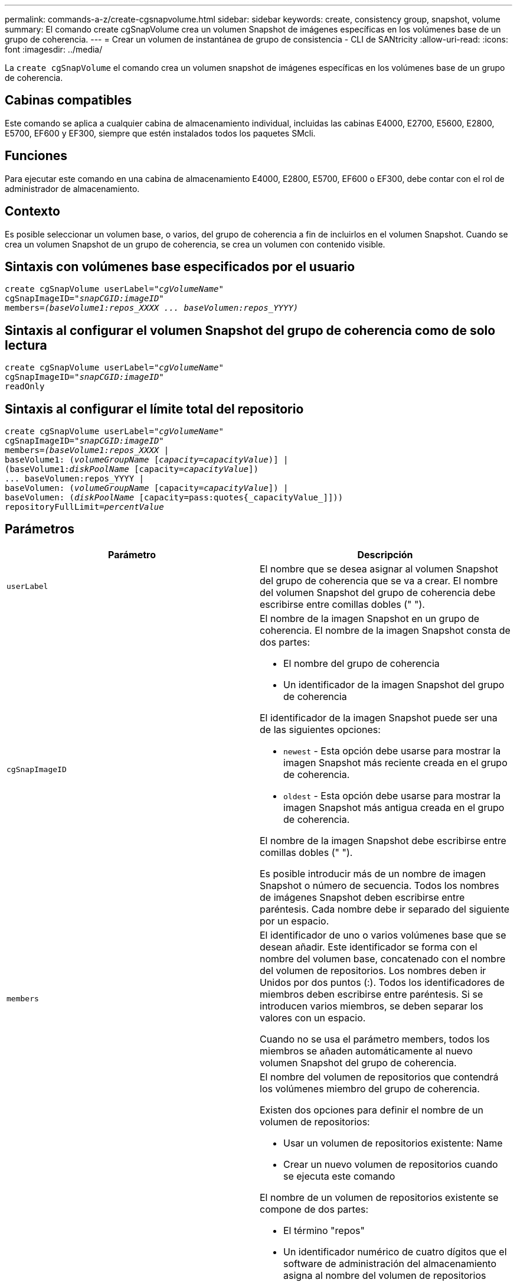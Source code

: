 ---
permalink: commands-a-z/create-cgsnapvolume.html 
sidebar: sidebar 
keywords: create, consistency group, snapshot, volume 
summary: El comando create cgSnapVolume crea un volumen Snapshot de imágenes específicas en los volúmenes base de un grupo de coherencia. 
---
= Crear un volumen de instantánea de grupo de consistencia - CLI de SANtricity
:allow-uri-read: 
:icons: font
:imagesdir: ../media/


[role="lead"]
La `create cgSnapVolume` el comando crea un volumen snapshot de imágenes específicas en los volúmenes base de un grupo de coherencia.



== Cabinas compatibles

Este comando se aplica a cualquier cabina de almacenamiento individual, incluidas las cabinas E4000, E2700, E5600, E2800, E5700, EF600 y EF300, siempre que estén instalados todos los paquetes SMcli.



== Funciones

Para ejecutar este comando en una cabina de almacenamiento E4000, E2800, E5700, EF600 o EF300, debe contar con el rol de administrador de almacenamiento.



== Contexto

Es posible seleccionar un volumen base, o varios, del grupo de coherencia a fin de incluirlos en el volumen Snapshot. Cuando se crea un volumen Snapshot de un grupo de coherencia, se crea un volumen con contenido visible.



== Sintaxis con volúmenes base especificados por el usuario

[source, cli, subs="+macros"]
----
create cgSnapVolume userLabel=pass:quotes[_"cgVolumeName"_]
cgSnapImageID=pass:quotes[_"snapCGID:imageID"_]
members=pass:quotes[_(baseVolume1:repos_XXXX ... baseVolumen:repos_YYYY)_]
----


== Sintaxis al configurar el volumen Snapshot del grupo de coherencia como de solo lectura

[source, cli, subs="+macros"]
----
create cgSnapVolume userLabel=pass:quotes[_"cgVolumeName"_]
cgSnapImageID=pass:quotes[_"snapCGID:imageID"_]
readOnly
----


== Sintaxis al configurar el límite total del repositorio

[source, cli, subs="+macros"]
----
create cgSnapVolume userLabel=pass:quotes[_"cgVolumeName"_]
cgSnapImageID=pass:quotes[_"snapCGID:imageID"_]
members=pass:quotes[_(baseVolume1:repos_XXXX_] |
baseVolume1: (pass:quotes[_volumeGroupName_] pass:quotes[[_capacity=capacityValue_])] |
(baseVolume1:pass:quotes[_diskPoolName_] [capacity=pass:quotes[_capacityValue_]])
... baseVolumen:repos_YYYY |
baseVolumen: (pass:quotes[_volumeGroupName_] [capacity=pass:quotes[_capacityValue_]]) |
baseVolumen: (pass:quotes[_diskPoolName_] [capacity=pass:quotes{_capacityValue_]]))
repositoryFullLimit=pass:quotes[_percentValue_]
----


== Parámetros

|===
| Parámetro | Descripción 


 a| 
`userLabel`
 a| 
El nombre que se desea asignar al volumen Snapshot del grupo de coherencia que se va a crear. El nombre del volumen Snapshot del grupo de coherencia debe escribirse entre comillas dobles (" ").



 a| 
`cgSnapImageID`
 a| 
El nombre de la imagen Snapshot en un grupo de coherencia. El nombre de la imagen Snapshot consta de dos partes:

* El nombre del grupo de coherencia
* Un identificador de la imagen Snapshot del grupo de coherencia


El identificador de la imagen Snapshot puede ser una de las siguientes opciones:

* `newest` - Esta opción debe usarse para mostrar la imagen Snapshot más reciente creada en el grupo de coherencia.
* `oldest` - Esta opción debe usarse para mostrar la imagen Snapshot más antigua creada en el grupo de coherencia.


El nombre de la imagen Snapshot debe escribirse entre comillas dobles (" ").

Es posible introducir más de un nombre de imagen Snapshot o número de secuencia. Todos los nombres de imágenes Snapshot deben escribirse entre paréntesis. Cada nombre debe ir separado del siguiente por un espacio.



 a| 
`members`
 a| 
El identificador de uno o varios volúmenes base que se desean añadir. Este identificador se forma con el nombre del volumen base, concatenado con el nombre del volumen de repositorios. Los nombres deben ir Unidos por dos puntos (:). Todos los identificadores de miembros deben escribirse entre paréntesis. Si se introducen varios miembros, se deben separar los valores con un espacio.

Cuando no se usa el parámetro members, todos los miembros se añaden automáticamente al nuevo volumen Snapshot del grupo de coherencia.



 a| 
`repositoryVolume`
 a| 
El nombre del volumen de repositorios que contendrá los volúmenes miembro del grupo de coherencia.

Existen dos opciones para definir el nombre de un volumen de repositorios:

* Usar un volumen de repositorios existente: Name
* Crear un nuevo volumen de repositorios cuando se ejecuta este comando


El nombre de un volumen de repositorios existente se compone de dos partes:

* El término "repos"
* Un identificador numérico de cuatro dígitos que el software de administración del almacenamiento asigna al nombre del volumen de repositorios


El nombre del volumen de repositorios existente debe escribirse entre comillas dobles (" ").

Para crear un nuevo volumen de repositorios cuando se ejecuta este comando, es necesario introducir el nombre de un grupo de volúmenes o un pool de discos donde se ubicará el volumen de repositorios. Opcionalmente, también se puede definir la capacidad del volumen de repositorios. Para definir la capacidad, es posible usar los siguientes valores:

* Un valor entero que representa un porcentaje de la capacidad del volumen base
* Un valor de fracción decimal que representa un porcentaje de la capacidad del volumen base
* Un tamaño específico para el volumen de repositorios El tamaño se define en unidades de `bytes`, `KB`, `MB`, `GB`, o. `TB`.


Si no se usa la opción de capacidad, el software de administración del almacenamiento establece la capacidad en 20 % de la capacidad del volumen base.

Cuando se ejecuta este comando, el software de administración del almacenamiento crea el volumen de repositorios para el volumen Snapshot.



 a| 
`repositoryFullLimit`
 a| 
El porcentaje de la capacidad del repositorio que indica que el volumen de repositorios Snapshot del grupo de coherencia está casi completo. Deben usarse valores enteros. Por ejemplo, el valor 70 significa 70 %.



 a| 
`readOnly`
 a| 
La opción para establecer si se admite la escritura en el volumen Snapshot o solo la lectura. Para poder escribir en el volumen Snapshot, no se debe incluir este parámetro. Para impedir la escritura en el volumen Snapshot, se debe incluir.

|===


== Notas

Puede utilizar cualquier combinación de caracteres alfanuméricos, subrayado (_), guión (-) y almohadilla (#) para los nombres. Los nombres pueden tener hasta 30 caracteres.

El nombre de una imagen Snapshot consta de dos partes separadas por dos puntos (:):

* El identificador del grupo Snapshot
* El identificador de la imagen Snapshot


Si no especifica el `repositoryVolumeType` o. `readOnly` parámetros, el software de administración del almacenamiento selecciona los repositorios para el volumen snapshot del grupo de coherencia. Si el grupo de volúmenes o el pool de discos donde reside el volumen base no tienen suficiente espacio, el comando no funciona.

La `create cgSnapVolume` el comando tiene formularios únicos que se explican en estos ejemplos:

* Crear un volumen Snapshot de un grupo de coherencia de lectura/escritura en un grupo de coherencia Snapshot denominado "snapCG1" que tiene tres miembros: cgm1, cgm2 y cgm3. Los volúmenes de repositorios ya existen y el usuario los selecciona en este comando.
+
[listing]
----
create cgSnapVolume userLabel="cgSnapVolume1"
cgSnapImageID="snapCG1:oldest"
members=(cgm1:repos_0010 cgm2:repos_0011 cgm3:repos_0007);
----
+
Obsérvese el uso de los dos puntos (:) en el nombre de la imagen Snapshot que se incluirá en el volumen Snapshot del grupo de coherencia. Los dos puntos funcionan como delimitadores para separar el nombre del volumen Snapshot y la imagen Snapshot que pudiera usarse. Después de los dos puntos, se pueden usar las siguientes opciones:

+
** Un valor entero que corresponde al número de secuencia real de la imagen Snapshot.
** `newest` - Esta opción permite mostrar la imagen Snapshot del grupo de coherencia más reciente.
** `oldest` - Utilice esta opción para mostrar la imagen Snapshot más antigua creada. El uso de los dos puntos después de los nombres de los miembros del grupo de coherencia Snapshot define la asignación entre el miembro y un volumen de repositorios. Por ejemplo, en `cgm1:repos_10`, el miembro cgm1 se asigna al volumen de repositorios repos_0010.


* Crear un volumen Snapshot de un grupo de coherencia de lectura/escritura en un grupo de coherencia Snapshot denominado "snapCG1" de solo miembros cgm1 y cgm2:
+
[listing]
----
create cgSnapVolume userLabel="cgSnapVolume2"
cgSnapImageID="snapCG1:14214"
members=(cgm1:repos_1000 cgm2:repos_1001);
----
* Crear un volumen Snapshot del grupo de coherencia de solo lectura en un grupo de coherencia Snapshot denominado "snapCG1" que tiene tres miembros; cgm1, cgm2 y cgm3:
+
[listing]
----
create cgSnapVolume userLabel="cgSnapVolume3"
cgSnapImageID="snapCG1:oldest" readOnly;
----
* Crear un volumen Snapshot del grupo de coherencia que tiene un límite de llenado del repositorio de 60 % en un grupo de coherencia Snapshot denominado "snapCG1", que tiene tres miembros; cgm1, cgm2 y cgm3:
+
[listing]
----
create cgSnapVolume userLabel="cgSnapVolume3"
cgSnapImageID="snapCG1:oldest"
repositoryFullLimit=60;
----
* Crear un volumen Snapshot del grupo de coherencia de lectura/escritura con selección automática de repositorio en un grupo de coherencia Snapshot denominado "snapCG1" que tiene tres miembros, cgm1, cgm2 y cgm3:
+
[listing]
----
create cgSnapVolume userLabel="cgSnapVolume4"
cgSnapImageID="snapCG1:oldest";
----




== Nivel de firmware mínimo

7.83
